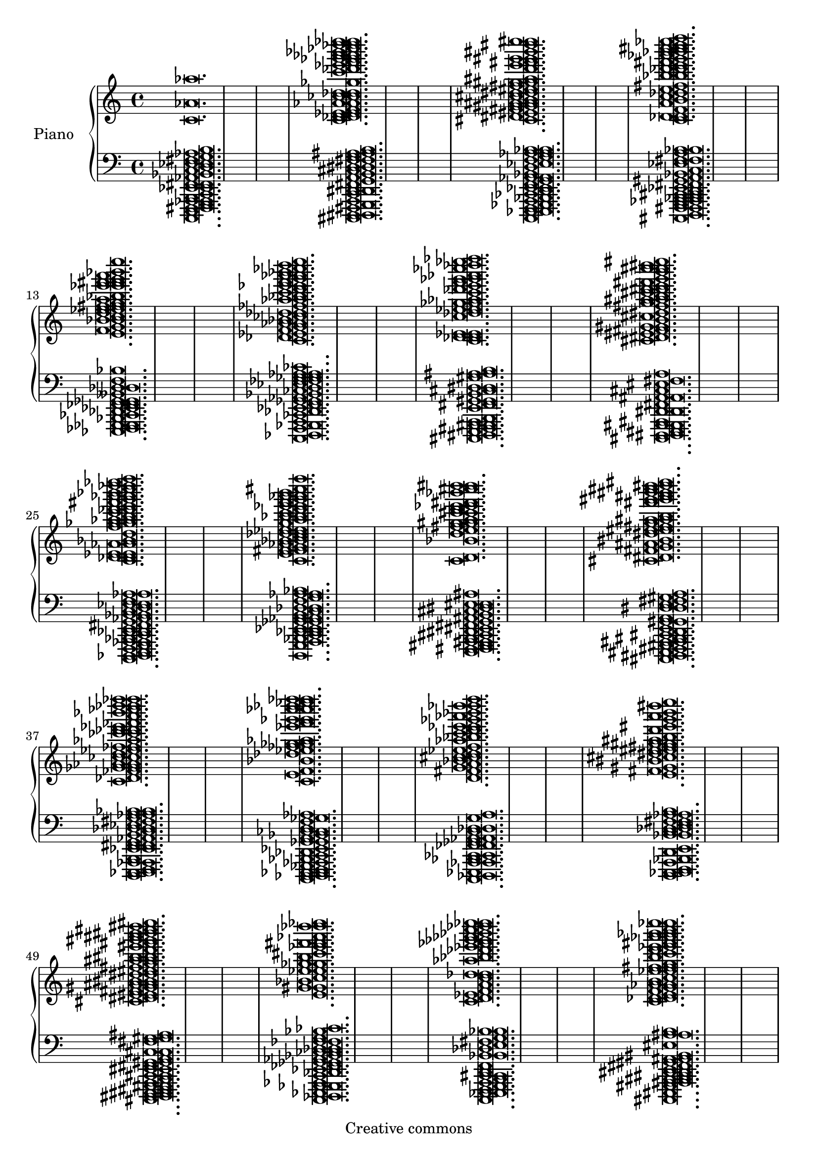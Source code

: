 
\version "2.12.0"

\header {
 title = "" 
 subtitle = "" 
 composer = "" 
 arranger = ""
 source = ""
 style = ""
 copyright = "Creative commons"
}


upper = \new Voice \with {
    \remove "Note_heads_engraver"
    \consists "Completion_heads_engraver" } {
    
  \time 4/4
  
  \new Voice { < c'  aes'  aes''  > \breve.   
     < c'  des'  d'  ees'  e'  f'  aes'  a'  ces''  c''  des''  d''  ges''  c'''  des'''  ees'''  f'''  ges'''  g'''  aes'''  a'''  bes'''  ces''''  des''''  d''''  ees''''  e''''  > \breve.   
     < cis'  dis'  eis'  fis'  g'  gis'  a'  ais'  b'  cis''  d''  dis''  eis''  fis''  g''  gis''  ais''  d'''  e'''  fis'''  g'''  gis'''  bis'''  dis''''  e''''  eis''''  > \breve.   
     < c'  des'  d'  f'  a'  b'  c''  des''  e''  fis''  bes''  b''  des'''  d'''  e'''  fis'''  g'''  aes'''  bes'''  b'''  c''''  cis''''  d''''  ees''''  f''''  > \breve.   
     < e'  f'  g'  bes'  b'  c''  d''  ees''  e''  f''  fis''  g''  a''  bes''  ees'''  e'''  f'''  fis'''  g'''  a'''  bes'''  e''''  > \breve.   
     < c'  des'  ees'  f'  g'  aes'  a'  bes'  ces''  des''  d''  fes''  aes''  a''  bes''  c'''  d'''  ees'''  e'''  f'''  g'''  aes'''  a'''  bes'''  ces''''  d''''  e''''  > \breve.   
     < c'  des'  d'  ees'  e'  c''  des''  ees''  e''  ges''  g''  aes''  c'''  des'''  e'''  f'''  ges'''  g'''  aes'''  ces''''  des''''  ees''''  fes''''  > \breve.   
     < cis'  dis'  eis'  fis'  g'  gis'  b'  cis''  dis''  fis''  g''  a''  ais''  b''  cis'''  d'''  dis'''  e'''  fis'''  g'''  b'''  c''''  cis''''  dis''''  eis''''  > \breve.   
     < c'  des'  d'  ees'  e'  aes'  a'  bes'  d''  f''  ges''  g''  aes''  a''  b''  c'''  des'''  d'''  e'''  fis'''  g'''  aes'''  a'''  bes'''  c''''  des''''  d''''  ees''''  f''''  > \breve.   
     < c'  e'  f'  fis'  g'  aes'  bes'  b'  c''  des''  d''  ees''  e''  g''  a''  bes''  b''  c'''  d'''  ees'''  e'''  f'''  g'''  aes'''  a'''  b'''  cis''''  f''''  > \breve.   
     < c'  d'  bes'  d''  e''  fis''  g''  gis''  a''  c'''  cis'''  d'''  ees'''  e'''  fis'''  bes'''  cis''''  d''''  dis''''  > \breve.   
     < cis'  dis'  fis'  g'  ais'  bis'  dis''  e''  eis''  fis''  g''  a''  ais''  b''  fis'''  g'''  gis'''  ais'''  b'''  bis'''  cis''''  d''''  dis''''  eis''''  > \breve.   
     < c'  des'  fes'  ges'  g'  aes'  a'  ces''  c''  d''  ees''  fes''  f''  aes''  ces'''  c'''  des'''  d'''  ees'''  fes'''  a'''  bes'''  ces''''  des''''  d''''  fes''''  f''''  > \breve.   
     < c'  e'  f'  bes'  des''  ees''  fes''  ges''  g''  aes''  ees'''  f'''  ges'''  g'''  ces''''  c''''  des''''  ees''''  fes''''  f''''  > \breve.   
     < d'  fis'  g'  a'  bes'  c''  cis''  d''  ees''  f''  aes''  bes''  c'''  d'''  ees'''  e'''  ges'''  aes'''  bes'''  des''''  d''''  f''''  > \breve.   
     < e'  fis'  gis'  bis'  cis''  dis''  e''  eis''  fis''  g''  gis''  ais''  b''  d'''  eis'''  g'''  a'''  b'''  dis''''  e''''  > \breve.   
     < cis'  dis'  e'  eis'  fis'  gis'  a'  ais'  b'  bis'  d''  dis''  eis''  fis''  g''  a''  ais''  b''  bis''  d'''  eis'''  fis'''  g'''  gis'''  ais'''  b'''  bis'''  cis''''  dis''''  eis''''  > \breve.   
     < e'  g'  gis'  bes'  c''  ees''  e''  ges''  g''  b''  cis'''  ees'''  f'''  fis'''  aes'''  des''''  d''''  ees''''  > \breve.   
     < c'  d'  ees'  f'  a'  c''  des''  d''  aes''  bes''  des'''  ees'''  fes'''  ges'''  g'''  aes'''  bes'''  c''''  des''''  ees''''  e''''  > \breve.   
     < c'  des'  d'  e'  f'  g'  aes'  a'  b'  c''  ees''  e''  f''  fis''  g''  b''  c'''  d'''  ees'''  e'''  fis'''  aes'''  a'''  bes'''  b'''  c''''  ees''''  e''''  > \breve.   
     < c'  e'  fis'  g'  c''  cis''  ees''  e''  fis''  g''  gis''  b''  c'''  cis'''  dis'''  f'''  g'''  bes'''  cis''''  e''''  f''''  > \breve.   
     < c'  des'  d'  ees'  e'  f'  ges'  g'  bes'  b'  e''  ges''  g''  aes''  a''  bes''  b''  c'''  des'''  d'''  ees'''  e'''  fis'''  bes'''  b'''  d''''  e''''  f''''  > \breve.   
     < c'  des'  ees'  g'  a'  des''  d''  ees''  e''  g''  aes''  bes''  ces'''  c'''  ees'''  e'''  ges'''  g'''  aes'''  a'''  bes'''  ces''''  c''''  des''''  d''''  ees''''  e''''  f''''  > \breve.   
     < c'  des'  d'  e'  f'  aes'  a'  bes'  b'  d''  fis''  a''  bes''  b''  c'''  d'''  e'''  f'''  g'''  aes'''  bes'''  b'''  c''''  des''''  d''''  f''''  > \breve.   
     < cis'  d'  fis'  gis'  b'  bis'  cis''  e''  eis''  fis''  g''  gis''  a''  cis'''  d'''  dis'''  fis'''  g'''  ais'''  b'''  bis'''  cis''''  dis''''  > \breve.   
     < c'  d'  ees'  f'  ges'  g'  a'  bes'  b'  d''  ees''  f''  ges''  bes''  ces'''  c'''  ees'''  f'''  ges'''  aes'''  bes'''  ces''''  des''''  d''''  ees''''  fes''''  > \breve.   
     < g'  aes'  a'  b'  cis''  f''  fis''  g''  gis''  a''  c'''  cis'''  d'''  ees'''  f'''  g'''  a'''  bes'''  cis''''  d''''  e''''  f''''  > \breve.   
     < c'  des'  d'  ees'  e'  f'  ges'  g'  aes'  ces''  c''  des''  d''  ees''  aes''  a''  bes''  ces'''  c'''  d'''  f'''  ges'''  aes'''  c''''  d''''  ees''''  > \breve.   
     < ees'  f'  ges'  aes'  ees''  fes''  ges''  g''  aes''  bes''  ces'''  c'''  des'''  d'''  ees'''  fes'''  f'''  ges'''  a'''  ces''''  c''''  des''''  ees''''  fes''''  > \breve.   
     < c'  des'  d'  ees'  e'  f'  g'  a'  bes'  des''  d''  ees''  e''  f''  ges''  a''  bes''  b''  c'''  d'''  e'''  f'''  bes'''  b'''  c''''  des''''  d''''  ees''''  e''''  f''''  > \breve.   
     < c'  des'  fes'  ges'  g'  aes'  a'  ces''  c''  fes''  f''  aes''  bes''  ces'''  c'''  des'''  d'''  ees'''  ges'''  g'''  a'''  ces''''  c''''  des''''  > \breve.   
     < cis'  d'  dis'  eis'  fis'  gis'  a'  b'  d''  dis''  ais''  b''  bis''  d'''  dis'''  e'''  fis'''  gis'''  bis'''  d''''  eis''''  > \breve.   
     < c'  des'  ees'  fes'  f'  ges'  aes'  a'  bes'  des''  d''  fes''  f''  g''  aes''  c'''  ees'''  g'''  bes'''  ces''''  c''''  ees''''  e''''  f''''  > \breve.   
     < c'  d'  e'  f'  g'  aes'  a'  bes'  b'  cis''  d''  f''  fis''  g''  aes''  a''  b''  ees'''  fis'''  b'''  ees''''  e''''  > \breve.   
     < c'  des'  d'  ees'  e'  f'  ges'  a'  bes'  b'  c''  d''  ees''  e''  f''  ges''  aes''  bes''  c'''  des'''  d'''  f'''  ges'''  g'''  aes'''  a'''  bes'''  c''''  des''''  d''''  e''''  > \breve.   
     < ees'  fes'  f'  g'  c''  d''  ees''  e''  f''  ges''  ces'''  des'''  d'''  ees'''  fes'''  f'''  ges'''  a'''  c''''  des''''  d''''  ees''''  e''''  > \breve.   
     < c'  des'  ees'  fes'  f'  ges'  g'  aes'  c''  des''  d''  fes''  f''  ges''  g''  aes''  ces'''  des'''  d'''  fes'''  f'''  g'''  a'''  bes'''  c''''  d''''  ees''''  e''''  > \breve.   
     < d'  e'  a'  bes'  b'  a''  bes''  b''  c'''  ees'''  e'''  fis'''  g'''  ees''''  e''''  f''''  > \breve.   
     < c'  des'  d'  f'  fis'  g'  a'  bes'  des''  d''  ees''  ges''  g''  aes''  a''  bes''  c'''  f'''  g'''  aes'''  a'''  bes'''  b'''  c''''  des''''  d''''  ees''''  e''''  > \breve.   
     < c'  des'  ees'  fes'  f'  ges'  aes'  ces''  c''  des''  d''  fes''  ges''  beses''  bes''  ces'''  c'''  d'''  ees'''  fes'''  f'''  ges'''  g'''  aes'''  bes'''  ces''''  c''''  d''''  f''''  > \breve.   
     < c'  d'  e'  fis'  g'  bes'  b'  cis''  d''  dis''  e''  f''  fis''  bes''  b''  c'''  cis'''  dis'''  fis'''  g'''  b'''  c''''  e''''  f''''  > \breve.   
     < c'  des'  fes'  g'  a'  c''  d''  ees''  e''  fis''  g''  a''  bes''  b''  des'''  d'''  e'''  f'''  g'''  a'''  bes'''  ees''''  e''''  > \breve.   
     < c'  des'  d'  f'  g'  aes'  bes'  b'  c''  des''  e''  f''  aes''  bes''  ces'''  ees'''  fes'''  f'''  g'''  aes'''  a'''  bes'''  ces''''  des''''  d''''  f''''  > \breve.   
     < c'  des'  fes'  ges'  aes'  beses'  bes'  ces''  ees''  g''  aes''  beses''  bes''  c'''  des'''  ees'''  fes'''  f'''  ges'''  g'''  a'''  ces''''  des''''  d''''  ees''''  f''''  > \breve.   
     < ees'  ges'  g'  aes'  a'  bes'  ces''  c''  des''  d''  e''  ges''  g''  a''  b''  des'''  d'''  ees'''  e'''  f'''  ges'''  aes'''  a'''  bes'''  ees''''  e''''  > \breve.   
     < c'  des'  d'  ees'  e'  f'  g'  bes'  b'  c''  des''  d''  f''  ges''  g''  aes''  a''  b''  des'''  e'''  fis'''  g'''  aes'''  a'''  b'''  cis''''  d''''  f''''  > \breve.   
     < fis'  g'  a'  b'  cis''  d''  e''  g''  gis''  b''  dis'''  eis'''  fis'''  gis'''  a'''  ais'''  b'''  c''''  cis''''  d''''  dis''''  e''''  eis''''  > \breve.   
     < c'  des'  ees'  f'  ges'  g'  aes'  bes'  c''  aes''  a''  bes''  ces'''  c'''  des'''  d'''  ees'''  fes'''  f'''  g'''  aes'''  a'''  ces''''  c''''  des''''  d''''  f''''  > \breve.   
     < cis'  d'  g'  a'  b'  e''  f''  bes''  c'''  d'''  e'''  fis'''  g'''  aes'''  a'''  bes'''  b'''  c''''  d''''  e''''  > \breve.   
     < d'  ees'  e'  f'  aes'  bes'  c''  d''  f''  ges''  g''  aes''  a''  c'''  des'''  f'''  g'''  aes'''  a'''  des''''  > \breve.   
     < cis'  dis'  e'  eis'  fis'  g'  a'  c''  cis''  d''  dis''  fis''  ais''  cis'''  d'''  e'''  eis'''  fis'''  g'''  a'''  ais'''  cis''''  dis''''  e''''  > \breve.   
     < c'  d'  e'  f'  fis'  g'  a'  bes'  c''  cis''  f''  a''  bes''  b''  ees'''  g'''  gis'''  b'''  c''''  d''''  ees''''  f''''  > \breve.   
     < c'  d'  ees'  f'  g'  b'  des''  ees''  g''  aes''  a''  c'''  des'''  d'''  ees'''  e'''  f'''  fis'''  aes'''  c''''  des''''  d''''  e''''  > \breve.   
     < c'  f'  aes'  bes'  c''  d''  ees''  f''  ges''  bes''  ces'''  d'''  e'''  f'''  ges'''  g'''  aes'''  a'''  bes'''  ces''''  d''''  > \breve.   
     < c'  des'  ees'  fes'  f'  g'  a'  bes'  ces''  des''  ges''  g''  aes''  beses''  bes''  ces'''  c'''  ees'''  g'''  a'''  bes'''  ces''''  c''''  des''''  ees''''  fes''''  f''''  > \breve.   
     < d'  f'  bes'  c''  d''  ees''  e''  ges''  g''  aes''  a''  cis'''  ees'''  e'''  fis'''  g'''  aes'''  c''''  e''''  > \breve.   
     < cis'  e'  eis'  fis'  a'  b'  gis''  a''  ais''  b''  bis''  cis'''  dis'''  eis'''  fis'''  fisis'''  a'''  ais'''  bis'''  d''''  dis''''  > \breve.   
     < cis'  dis'  e'  g'  gis'  bis'  cis''  d''  dis''  e''  eis''  a''  ais''  d'''  f'''  g'''  gis'''  ais'''  b'''  cis''''  d''''  eis''''  > \breve.   
     < c'  d'  ees'  f'  g'  a'  c''  des''  d''  f''  fis''  a''  bes''  c'''  e'''  fis'''  g'''  c''''  d''''  ees''''  e''''  > \breve.   
     < c'  des'  ges'  g'  aes'  a'  bes'  ces''  d''  ees''  fes''  g''  aes''  a''  bes''  ces'''  c'''  des'''  ees'''  ges'''  aes'''  ces''''  des''''  d''''  ees''''  fes''''  f''''  > \breve.   
     < ees'  fes'  ges'  bes'  des''  d''  fes''  ges''  beses''  bes''  ces'''  c'''  des'''  eeses'''  fes'''  f'''  ges'''  c''''  f''''  > \breve.   
     < c'  ees'  ges'  aes'  a'  ces''  c''  fes''  ges''  aes''  a''  bes''  c'''  des'''  d'''  ees'''  ges'''  g'''  aes'''  ces''''  c''''  d''''  ees''''  e''''  > \breve.   
     < c'  des'  d'  ees'  aes'  ces''  c''  d''  ees''  fes''  g''  a''  ces'''  d'''  g'''  a'''  b'''  c''''  des''''  d''''  ees''''  f''''  > \breve.   
     < d'  f'  a'  bes'  d''  ees''  e''  aes''  bes''  ces'''  c'''  des'''  ees'''  e'''  ges'''  aes'''  c''''  des''''  d''''  ees''''  > \breve.   
     < c'  des'  d'  fis'  g'  bes'  b'  c''  des''  d''  f''  g''  aes''  a''  bes''  b''  des'''  d'''  e'''  f'''  fis'''  g'''  a'''  b'''  c''''  f''''  > \breve.   
     < c'  des'  fes'  f'  aes'  ces''  c''  d''  ees''  fes''  f''  ges''  a''  ces'''  c'''  des'''  d'''  fes'''  f'''  ges'''  g'''  aes'''  a'''  bes'''  c''''  des''''  d''''  ees''''  f''''  > \breve.   
     < d'  ees'  e'  f'  fis'  aes'  bes'  des''  d''  ees''  g''  aes''  a''  bes''  b''  c'''  d'''  ees'''  e'''  f'''  fis'''  g'''  aes'''  b'''  c''''  des''''  e''''  > \breve.   
     < c'  des'  d'  ees'  f'  ges'  aes'  a'  ces''  des''  d''  ees''  fes''  f''  ges''  aes''  a''  des'''  d'''  f'''  a'''  ces''''  d''''  e''''  > \breve.   
     < c'  des'  ees'  fes'  f'  g'  aes'  c''  des''  ges''  aes''  beses''  c'''  d'''  ees'''  fes'''  g'''  aes'''  a'''  bes'''  ces''''  c''''  des''''  ees''''  > \breve.   
     < c'  des'  d'  fis'  g'  cis''  ees''  e''  f''  ges''  g''  aes''  a''  bes''  ces'''  c'''  des'''  d'''  ees'''  e'''  f'''  ges'''  aes'''  a'''  bes'''  b'''  c''''  d''''  ees''''  e''''  f''''  > \breve.   
     < d'  ees'  ges'  g'  a'  c''  d''  ees''  f''  ges''  aes''  a''  ces'''  fes'''  f'''  ges'''  g'''  aes'''  a'''  bes'''  ces''''  c''''  des''''  d''''  e''''  > \breve.   
     < ees'  fes'  f'  bes'  ces''  d''  fes''  f''  g''  aes''  a''  bes''  c'''  des'''  d'''  ees'''  g'''  aes'''  bes'''  c''''  des''''  ees''''  fes''''  > \breve.   
     < c'  ees'  e'  f'  ges'  g'  aes'  bes'  c''  des''  d''  e''  ges''  aes''  bes''  c'''  d'''  e'''  f'''  ges'''  aes'''  a'''  bes'''  b'''  des''''  d''''  f''''  > \breve.   
     < c'  des'  d'  ees'  e'  f'  ges'  g'  aes'  bes'  ces''  des''  d''  ees''  g''  aes''  bes''  ces'''  c'''  des'''  d'''  ees'''  e'''  f'''  g'''  aes'''  a'''  ces''''  c''''  d''''  f''''  > \breve.   
     < c'  d'  e'  g'  aes'  a'  cis''  d''  ees''  f''  aes''  a''  bes''  b''  des'''  ees'''  e'''  g'''  bes'''  c''''  ees''''  e''''  f''''  > \breve.   
     < c'  des'  f'  ges'  g'  aes'  a'  bes'  ces''  c''  des''  d''  f''  ges''  g''  aes''  a''  c'''  des'''  f'''  ges'''  g'''  aes'''  a'''  bes'''  ces''''  des''''  d''''  fes''''  f''''  > \breve.   
     < d'  ees'  e'  f'  fis'  aes'  c''  ges''  g''  aes''  bes''  b''  d'''  ees'''  g'''  a'''  c''''  des''''  d''''  ees''''  e''''  f''''  > \breve.   
     < c'  ees'  f'  ges'  g'  a'  bes'  ces''  c''  des''  d''  ees''  f''  ges''  g''  aes''  a''  bes''  ces'''  c'''  des'''  f'''  ges'''  bes'''  c''''  des''''  d''''  ees''''  > \breve.   
     < c'  d'  ees'  f'  ges'  g'  a'  c''  f''  g''  aes''  a''  c'''  des'''  ees'''  e'''  f'''  g'''  aes'''  a'''  bes'''  c''''  ees''''  f''''  > \breve.   
     < c'  des'  d'  ees'  e'  g'  a'  bes'  b'  ees''  g''  a''  c'''  d'''  fis'''  g'''  aes'''  b'''  c''''  d''''  > \breve.   
     < c'  des'  ees'  f'  ges'  c''  des''  d''  fes''  f''  ges''  g''  aes''  ces'''  des'''  d'''  fes'''  ges'''  aes'''  beses'''  ces''''  d''''  ees''''  fes''''  f''''  > \breve.   
     < c'  d'  ees'  g'  b'  d''  ees''  e''  f''  fis''  g''  a''  bes''  cis'''  ees'''  e'''  f'''  g'''  aes'''  a'''  cis''''  e''''  > \breve.   
     < c'  des'  ees'  fes'  f'  ges'  a'  bes'  ces''  c''  des''  d''  ees''  ges''  g''  aes''  a''  ces'''  d'''  g'''  aes'''  a'''  ces''''  c''''  des''''  d''''  f''''  > \breve.   
     < c'  des'  d'  ees'  e'  f'  ges'  g'  bes'  d''  ees''  f''  ges''  aes''  c'''  des'''  d'''  ees'''  e'''  f'''  ges'''  g'''  aes'''  a'''  bes'''  c''''  d''''  ees''''  e''''  f''''  > \breve.   
     < cis'  d'  dis'  e'  eis'  gis'  a'  b'  bis'  dis''  eis''  fis''  g''  gis''  ais''  b''  bis''  cis'''  e'''  eis'''  fis'''  g'''  gis'''  a'''  ais'''  b'''  dis''''  eis''''  > \breve.   
     < c'  des'  d'  f'  fis'  g'  d''  ees''  e''  fis''  g''  a''  cis'''  d'''  ees'''  e'''  fis'''  g'''  gis'''  a'''  b'''  c''''  cis''''  d''''  > \breve.   
     < cis'  dis'  fis'  gis'  a'  ais'  b'  bis'  cis''  d''  e''  gis''  b''  dis'''  eis'''  a'''  ais'''  b'''  dis''''  e''''  > \breve.   
     < c'  des'  d'  e'  fis'  g'  a'  bes'  ees''  e''  f''  aes''  a''  c'''  ees'''  e'''  fis'''  g'''  aes'''  c''''  des''''  ees''''  f''''  > \breve.   
     < d'  e'  f'  fis'  gis'  b'  eis''  g''  gis''  a''  bes''  b''  c'''  cis'''  d'''  ees'''  e'''  f'''  fis'''  g'''  gis'''  a'''  b'''  c''''  e''''  > \breve.   
     < c'  des'  ees'  aes'  a'  ces''  c''  fes''  f''  ges''  g''  aes''  bes''  ces'''  f'''  ges'''  aes'''  a'''  ces''''  des''''  d''''  ees''''  f''''  > \breve.   
     < cis'  d'  dis'  fis'  g'  gis'  a'  ais'  cis''  d''  dis''  eis''  fis''  g''  gis''  a''  ais''  bis''  cis'''  dis'''  e'''  eis'''  fis'''  ais'''  b'''  > \breve.   
     < c'  ees'  e'  g'  aes'  a'  c''  e''  f''  fis''  bes''  b''  c'''  d'''  fis'''  g'''  aes'''  bes'''  c''''  des''''  d''''  ees''''  e''''  f''''  > \breve.   
     < c'  des'  d'  f'  fis'  g'  a'  bes'  des''  ees''  e''  f''  ges''  g''  a''  b''  des'''  d'''  ees'''  e'''  f'''  fis'''  g'''  aes'''  b'''  ees''''  f''''  > \breve.   
     < c'  ees'  e'  f'  aes'  a'  ces''  c''  ees''  e''  ges''  g''  a''  bes''  b''  c'''  des'''  d'''  ees'''  f'''  g'''  c''''  des''''  ees''''  e''''  f''''  > \breve.   
     < c'  des'  d'  ees'  a'  b'  c''  d''  e''  f''  fis''  g''  a''  b''  f'''  aes'''  c''''  des''''  d''''  ees''''  e''''  f''''  > \breve.   
     < cis'  d'  f'  fis'  gis'  ais'  cis''  d''  dis''  eis''  g''  gis''  ais''  b''  bis''  cis'''  d'''  e'''  eis'''  fis'''  g'''  gis'''  b'''  e''''  > \breve.   
     < c'  des'  d'  ees'  e'  ges'  g'  a'  bes'  d''  e''  fis''  aes''  a''  c'''  des'''  d'''  fis'''  g'''  a'''  c''''  des''''  ees''''  > \breve.   
     < cis'  dis'  gis'  ais'  b'  bis'  cis''  d''  e''  gis''  b''  bis''  cis'''  d'''  e'''  fis'''  gis'''  a'''  ais'''  b'''  cis''''  d''''  dis''''  e''''  eis''''  > \breve.   
     < c'  des'  ees'  fes'  f'  ges'  aes'  ces''  c''  d''  fes''  ges''  aes''  beses''  bes''  ces'''  c'''  des'''  ees'''  fes'''  f'''  ges'''  g'''  bes'''  ces''''  c''''  ees''''  fes''''  > \breve.   
     < c'  des'  d'  ees'  f'  aes'  a'  bes'  c''  d''  ees''  f''  a''  c'''  ees'''  e'''  f'''  ges'''  g'''  aes'''  a'''  c''''  des''''  d''''  ees''''  f''''  > \breve.   
     < c'  d'  fis'  b'  c''  cis''  dis''  eis''  fis''  g''  gis''  a''  c'''  d'''  dis'''  e'''  fis'''  b'''  c''''  d''''  dis''''  e''''  > \breve.   
     < c'  d'  ees'  e'  f'  fis'  g'  a'  bes'  c''  cis''  ees''  e''  bes''  b''  c'''  des'''  fis'''  aes'''  a'''  bes'''  c''''  cis''''  d''''  ees''''  f''''  > \breve.   
     < cis'  e'  eis'  b'  cis''  d''  eis''  fis''  gis''  bis''  cis'''  dis'''  e'''  gis'''  ais'''  cis''''  dis''''  > \breve.   
     < c'  des'  d'  ees'  f'  ges'  aes'  a'  ces''  c''  d''  fes''  f''  g''  a''  b''  c'''  d'''  ees'''  e'''  f'''  ges'''  aes'''  a'''  bes'''  ces''''  des''''  d''''  ees''''  > \breve.   
     < cis'  d'  fis'  g'  ais'  cis''  d''  dis''  fis''  gis''  ais''  b''  cis'''  d'''  dis'''  e'''  eis'''  fis'''  g'''  a'''  b'''  c''''  cis''''  d''''  eis''''  > \breve.   
     < c'  des'  d'  ees'  f'  aes'  a'  ces''  c''  fes''  ges''  g''  aes''  bes''  ces'''  c'''  des'''  d'''  ees'''  fes'''  f'''  aes'''  d''''  fes''''  f''''  > \breve.   
     < fis'  ais'  b'  bis'  cis''  d''  eis''  fis''  a''  d'''  f'''  fis'''  gis'''  b'''  bis'''  dis''''  eis''''  > \breve.   
     < c'  des'  ges'  aes'  a'  ces''  des''  f''  a''  ces'''  d'''  ees'''  fes'''  f'''  a'''  bes'''  ces''''  c''''  des''''  ees''''  fes''''  > \breve.   
     < cis'  d'  dis'  e'  eis'  g'  ais'  cis''  dis''  e''  eis''  fis''  gis''  bis''  cis'''  d'''  e'''  fis'''  gis'''  ais'''  b'''  bis'''  cis''''  dis''''  e''''  eis''''  > \breve.   
     < c'  ees'  e'  f'  ges'  g'  aes'  c''  des''  d''  ees''  e''  g''  aes''  a''  bes''  b''  ees'''  e'''  f'''  ges'''  aes'''  a'''  ces''''  des''''  d''''  ees''''  e''''  > \breve.   
     < cis'  d'  dis'  e'  eis'  gis'  ais'  b'  gis''  ais''  bis''  cis'''  d'''  dis'''  e'''  fis'''  g'''  gis'''  a'''  bis'''  e''''  eis''''  > \breve.   
     < cis'  eis'  fis'  g'  ais'  cis''  dis''  eis''  fis''  gis''  a''  ais''  b''  e'''  fis'''  gis'''  b'''  bis'''  cis''''  d''''  e''''  > \breve.   
     < cis'  e'  eis'  fis'  gis'  a'  b'  c''  d''  dis''  e''  g''  a''  e'''  f'''  g'''  gis'''  a'''  cis''''  d''''  e''''  > \breve.   
     < c'  des'  d'  ees'  e'  ges'  g'  a'  bes'  c''  des''  d''  ees''  e''  f''  ges''  g''  a''  b''  d'''  ees'''  ges'''  g'''  aes'''  bes'''  b'''  des''''  d''''  ees''''  f''''  > \breve.   
     < c'  des'  ees'  f'  ges'  aes'  a'  ces''  c''  d''  ees''  f''  ges''  aes''  bes''  des'''  ees'''  fes'''  a'''  bes'''  d''''  e''''  > \breve.   
     < c'  d'  f'  g'  a'  bes'  b'  c''  des''  d''  e''  f''  fis''  a''  b''  c'''  d'''  e'''  f'''  g'''  aes'''  a'''  b'''  cis''''  d''''  f''''  > \breve.   
     < cis'  e'  fis'  g'  gis'  ais'  cis''  dis''  g''  a''  ais''  c'''  cis'''  dis'''  eis'''  g'''  gis'''  a'''  b'''  bis'''  cis''''  dis''''  eis''''  > \breve.   
     < c'  d'  ees'  ges'  g'  aes'  c''  des''  d''  e''  ges''  ces'''  c'''  ees'''  ges'''  g'''  bes'''  ces''''  c''''  des''''  d''''  ees''''  e''''  > \breve.   
     < c'  des'  ees'  a'  c''  d''  ees''  e''  f''  fis''  a''  bes''  b''  c'''  des'''  e'''  f'''  g'''  a'''  bes'''  b'''  c''''  des''''  d''''  ees''''  f''''  > \breve.   
     < c'  ees'  e'  f'  ges'  g'  aes'  bes'  ces''  des''  d''  ees''  ges''  aes''  beses''  bes''  ees'''  fes'''  ges'''  bes'''  c''''  des''''  ees''''  > \breve.   
     < c'  ees'  f'  ges'  aes'  a'  c''  d''  e''  fis''  g''  aes''  bes''  b''  c'''  des'''  d'''  ees'''  e'''  f'''  g'''  a'''  bes'''  des''''  d''''  ees''''  e''''  f''''  > \breve.   
     < c'  des'  d'  a'  bes'  b'  c''  e''  g''  a''  bes''  c'''  d'''  e'''  g'''  aes'''  a'''  bes'''  b'''  c''''  cis''''  d''''  e''''  > \breve.   
     < c'  des'  d'  ees'  f'  g'  a'  bes'  b'  des''  ees''  f''  aes''  bes''  ces'''  c'''  ees'''  aes'''  a'''  bes'''  ees''''  f''''  > \breve.   
     < e'  f'  g'  a'  b'  c''  d''  g''  a''  b''  cis'''  e'''  f'''  fis'''  a'''  b'''  c''''  cis''''  e''''  > \breve.   
     < cis'  dis'  fis'  g'  a'  ais'  b'  f''  gis''  ais''  b''  bis''  d'''  eis'''  fis'''  g'''  gis'''  a'''  ais'''  b'''  d''''  dis''''  e''''  eis''''  > \breve.   
     < c'  des'  d'  ees'  ges'  g'  aes'  a'  c''  ees''  f''  ges''  g''  aes''  a''  ces'''  des'''  d'''  ees'''  fes'''  g'''  aes'''  a'''  ees''''  f''''  > \breve.   
     < c'  des'  d'  e'  f'  aes'  a'  bes'  des''  ees''  fes''  f''  aes''  c'''  e'''  g'''  bes'''  b'''  c''''  des''''  e''''  f''''  > \breve.   
     < cis'  e'  g'  gis'  a'  ais'  b'  c''  cis''  d''  dis''  f''  fis''  a''  ais''  b''  c'''  cis'''  d'''  fis'''  g'''  gis'''  a'''  ais'''  c''''  dis''''  e''''  eis''''  > \breve.   
     < c'  ees'  f'  ges'  g'  aes'  a'  bes'  des''  ees''  fes''  ges''  g''  ces'''  c'''  des'''  ees'''  f'''  ges'''  aes'''  a'''  ces''''  des''''  ees''''  fes''''  f''''  > 1   
      } 
    
 
}


lower =  \new Voice \with {
    \remove "Note_heads_engraver"
    \consists "Completion_heads_engraver" } {
    
  \clef bass
  \time 4/4
  
  \new Voice { < c,,  e,,  f,,  fis,,  g,,  aes,,  a,,  b,,  c,  ees,  e,  f,  fis,  aes,  bes,  c  d  ees  e  fis  g  aes  b  > \breve.   
     < cis,,  d,,  dis,,  fis,,  g,,  a,,  c,  d,  dis,  fis,  g,  a,  b,  cis  d  dis  f  fis  g  a  ais  b  > \breve.   
     < c,,  ees,,  e,,  f,,  ges,,  a,,  bes,,  ces,  d,  ees,  e,  f,  g,  aes,  a,  bes,  d  ees  f  g  aes  a  bes  b  > \breve.   
     < cis,,  d,,  f,,  fis,,  g,,  aes,,  a,,  bes,,  b,,  c,  cis,  d,  ees,  fis,  gis,  a,  bes,  c  ees  f  fis  a  bes  b  > \breve.   
     < ees,,  fes,,  ges,,  g,,  bes,,  ces,  des,  ees,  fes,  f,  ges,  g,  beses,  des  d  f  bes  > \breve.   
     < c,,  des,,  f,,  ges,,  a,,  ces,  des,  ees,  f,  ges,  g,  aes,  bes,  ces  d  ees  fes  f  ges  g  aes  a  ces'  > \breve.   
     < cis,,  dis,,  e,,  fis,,  g,,  gis,,  a,,  b,,  e,  fis,  g,  gis,  b,  cis  d  dis  gis  a  ais  b  > \breve.   
     < cis,,  d,,  dis,,  eis,,  g,,  gis,,  ais,,  d,  dis,  fis,  a,  ais,  cis  eis  fis  a  > \breve.   
     < c,,  des,,  d,,  e,,  f,,  g,,  aes,,  a,,  bes,,  c,  des,  d,  e,  fis,  g,  aes,  bes,  b,  c  d  ees  e  f  aes  a  > \breve.   
     < d,,  g,,  a,,  bes,,  c,  des,  d,  ees,  e,  ges,  g,  aes,  a,  b,  c  des  d  f  g  aes  a  bes  > \breve.   
     < e,,  f,,  fis,,  gis,,  a,,  ais,,  b,,  cis,  dis,  eis,  fis,  g,  ais,  b,  cis  dis  e  eis  ais  > \breve.   
     < cis,,  dis,,  eis,,  fis,,  gis,,  a,,  ais,,  bis,,  cis,  d,  e,  g,  gis,  a,  d  dis  e  fis  gis  a  > \breve.   
     < d,,  ees,,  e,,  f,,  aes,,  a,,  b,,  ees,  e,  f,  fis,  g,  aes,  b,  c  des  d  ees  fis  g  aes  a  bes  b  > \breve.   
     < c,,  des,,  d,,  ees,,  e,,  f,,  ges,,  aes,,  bes,,  c,  des,  ees,  ges,  g,  a,  bes,  ces  c  d  f  ges  aes  > \breve.   
     < c,,  des,,  ees,,  aes,,  a,,  bes,,  ces,  c,  fes,  f,  ges,  aes,  a,  c  des  d  g  a  > \breve.   
     < d,,  ees,,  e,,  f,,  a,,  bes,,  d,  e,  bes,  b,  c  des  d  e  f  fis  aes  a  b  > \breve.   
     < cis,,  d,,  dis,,  e,,  eis,,  fis,,  g,,  gis,,  a,,  b,,  c,  cis,  e,  eis,  fis,  g,  gis,  a,  c  cis  fis  g  gis  ais  > \breve.   
     < c,,  des,,  ees,,  ges,,  g,,  aes,,  c,  des,  ees,  fes,  ges,  g,  aes,  bes,  ces  c  des  d  fes  f  g  bes  ces'  > \breve.   
     < c,,  ees,,  e,,  f,,  g,,  a,,  b,,  c,  cis,  d,  f,  bes,  b,  des  e  fis  g  bes  b  > \breve.   
     < cis,,  eis,,  gis,,  a,,  ais,,  b,,  bis,,  cis,  d,  dis,  e,  fis,  gis,  a,  ais,  bis,  eis  a  ais  b  > \breve.   
     < d,,  ees,,  ges,,  g,,  aes,,  a,,  ces,  c,  ees,  e,  f,  g,  a,  bes,  ces  des  e  f  ges  ces'  > \breve.   
     < d,,  f,,  g,,  bes,,  b,,  c,  d,  ees,  e,  f,  a,  d  ees  f  fis  aes  a  bes  b  > \breve.   
     < cis,,  d,,  e,,  f,,  fis,,  g,,  a,,  bes,,  g,  gis,  a,  bes,  b,  c  cis  a  b  > \breve.   
     < c,,  d,,  e,,  fis,,  g,,  c,  d,  ees,  e,  fis,  g,  a,  b,  c  cis  d  f  g  aes  bes  b  > \breve.   
     < c,,  des,,  d,,  ees,,  e,,  f,,  ges,,  g,,  bes,,  b,,  c,  ees,  e,  f,  g,  aes,  bes,  ces  des  d  ees  e  f  ges  a  > \breve.   
     < c,,  des,,  d,,  ees,,  f,,  ges,,  aes,,  a,,  c,  des,  d,  ees,  ges,  aes,  des  ees  fes  ges  a  > \breve.   
     < cis,,  e,,  eis,,  g,,  gis,,  a,,  ais,,  b,,  e,  eis,  g,  a,  cis  dis  eis  g  gis  a  ais  b  > \breve.   
     < c,,  des,,  d,,  f,,  c,  des,  ees,  fes,  f,  ges,  g,  aes,  bes,  c  f  ges  aes  a  ces'  > \breve.   
     < cis,,  dis,,  fis,,  g,,  a,,  b,,  c,  cis,  d,  dis,  e,  fis,  g,  gis,  b,  dis  e  fis  gis  > \breve.   
     < c,,  des,,  d,,  e,,  fis,,  a,,  b,,  c,  d,  ees,  e,  a,  c  d  e  g  a  bes  > \breve.   
     < c,,  des,,  ees,,  f,,  ges,,  g,,  a,,  bes,,  ces,  c,  des,  d,  ees,  e,  ges,  g,  aes,  a,  bes,  ces  d  ees  f  ges  g  aes  a  bes  ces'  > \breve.   
     < c,,  des,,  d,,  g,,  aes,,  bes,,  b,,  d,  ges,  g,  aes,  a,  bes,  b,  c  des  ees  e  a  bes  b  > \breve.   
     < ees,,  fes,,  ges,,  g,,  bes,,  c,  e,  f,  ges,  g,  ces  d  ees  fes  f  aes  bes  ces'  > \breve.   
     < c,,  des,,  ges,,  g,,  bes,,  d,  ees,  f,  ges,  a,  ces  d  ees  f  ges  aes  a  bes  > \breve.   
     < c,,  des,,  d,,  ees,,  e,,  f,,  ges,,  a,,  b,,  des,  d,  ees,  e,  f,  g,  aes,  a,  bes,  b,  c  des  e  f  ges  aes  bes  b  > \breve.   
     < c,,  d,,  ees,,  e,,  f,,  a,,  bes,,  c,  des,  ees,  f,  ges,  a,  bes,  d  e  f  g  a  bes  > \breve.   
     < c,,  d,,  ees,,  e,,  f,,  g,,  aes,,  a,,  b,,  c,  d,  e,  f,  aes,  b,  des  d  ees  f  fis  bes  b  > \breve.   
     < c,,  ees,,  e,,  ges,,  g,,  aes,,  bes,,  ces,  c,  des,  fes,  ges,  g,  aes,  c  des  ges  g  aes  a  ces'  > \breve.   
     < cis,,  e,,  eis,,  g,,  ais,,  b,,  cis,  dis,  e,  eis,  g,  gis,  a,  bis,  cis  d  dis  e  eis  g  gis  a  ais  b  > \breve.   
     < c,,  ees,,  ges,,  a,,  bes,,  ees,  f,  ges,  g,  a,  bes,  ces  des  d  ees  ges  g  a  bes  ces'  > \breve.   
     < cis,,  fis,,  g,,  gis,,  a,,  b,,  c,  cis,  dis,  e,  fis,  gis,  ais,  b,  c  cis  d  eis  fis  a  ais  b  > \breve.   
     < e,,  f,,  bes,,  c,  des,  d,  a,  bes,  c  ees  e  g  b  > \breve.   
     < c,,  des,,  d,,  ees,,  e,,  f,,  ges,,  g,,  aes,,  bes,,  c,  des,  e,  f,  ces  des  d  fes  ges  g  aes  bes  > \breve.   
     < f,,  aes,,  ces,  c,  d,  ges,  g,  aes,  a,  c  des  ees  f  ges  aes  bes  ces'  > \breve.   
     < d,,  ees,,  e,,  fis,,  gis,,  c,  cis,  d,  a,  bes,  ees  e  f  fis  a  b  > \breve.   
     < c,,  des,,  d,,  ees,,  f,,  g,,  bes,,  c,  des,  ees,  e,  ges,  g,  aes,  a,  c  des  e  ges  g  bes  b  > \breve.   
     < c,,  ees,,  e,,  ges,,  g,,  aes,,  bes,,  ces,  c,  d,  ees,  e,  f,  g,  bes,  c  d  g  aes  a  bes  > \breve.   
     < c,,  d,,  ees,,  f,,  g,,  a,,  bes,,  b,,  c,  des,  ees,  e,  f,  g,  aes,  a,  bes,  b,  c  d  f  fis  g  aes  a  > \breve.   
     < c,,  d,,  ees,,  f,,  ges,,  aes,,  bes,,  c,  des,  d,  ees,  f,  g,  aes,  bes,  ces  c  d  ees  f  ges  aes  a  ces'  > \breve.   
     < c,,  des,,  d,,  ees,,  e,,  f,,  ges,,  aes,,  a,,  bes,,  ces,  des,  d,  ees,  fes,  ges,  g,  aes,  a,  bes,  ces  c  des  f  ges  g  aes  bes  ces'  > \breve.   
     < d,,  e,,  fis,,  g,,  gis,,  bes,,  b,,  c,  dis,  f,  g,  a,  bes,  b,  c  d  e  f  g  gis  bes  b  > \breve.   
     < c,,  d,,  ees,,  e,,  f,,  fis,,  g,,  b,,  d,  f,  g,  aes,  b,  des  ees  e  f  fis  aes  bes  b  > \breve.   
     < cis,,  dis,,  e,,  eis,,  fis,,  g,,  gis,,  a,,  ais,,  b,,  bis,,  d,  e,  eis,  g,  a,  c  cis  dis  e  eis  gis  a  b  > \breve.   
     < cis,,  d,,  e,,  gis,,  a,,  ais,,  b,,  c,  dis,  e,  fis,  g,  a,  b,  d  dis  e  fis  g  gis  a  ais  > \breve.   
     < cis,,  dis,,  e,,  eis,,  fis,,  g,,  b,,  bis,,  cis,  d,  e,  fis,  a,  c  d  dis  fis  g  gis  a  ais  > \breve.   
     < c,,  ees,,  e,,  a,,  bes,,  d,  ees,  f,  fis,  g,  a,  b,  des  d  f  g  a  b  > \breve.   
     < cis,,  d,,  dis,,  e,,  g,,  a,,  bes,,  b,,  c,  cis,  d,  dis,  e,  a,  bes,  b,  c  cis  dis  e  fis  g  gis  a  ais  b  > \breve.   
     < c,,  f,,  ges,,  aes,,  a,,  bes,,  des,  d,  fes,  ges,  g,  aes,  bes,  ces  des  d  f  aes  a  > \breve.   
     < c,,  d,,  fis,,  g,,  bes,,  b,,  c,  cis,  d,  ees,  fis,  gis,  bes,  c  cis  ees  e  f  fis  g  aes  a  > \breve.   
     < cis,,  d,,  dis,,  e,,  eis,,  fis,,  gis,,  a,,  b,,  bis,,  d,  eis,  a,  b,  c  d  e  gis  a  > \breve.   
     < c,,  des,,  d,,  e,,  f,,  fis,,  g,,  b,,  c,  cis,  d,  ees,  e,  f,  fis,  aes,  a,  bes,  b,  d  ees  f  fis  g  b  > \breve.   
     < f,,  aes,,  bes,,  ces,  des,  d,  ees,  fes,  ges,  g,  bes,  ces  d  ees  fes  f  g  aes  a  bes  > \breve.   
     < d,,  ees,,  e,,  f,,  g,,  aes,,  a,,  b,,  c,  cis,  e,  g,  bes,  b,  c  des  ees  e  f  fis  g  aes  a  bes  b  > \breve.   
     < c,,  des,,  fes,,  f,,  ges,,  a,,  ces,  des,  ees,  fes,  ges,  g,  aes,  beses,  ces  eeses  ees  f  ges  g  aes  bes  > \breve.   
     < c,,  des,,  d,,  ees,,  e,,  g,,  aes,,  bes,,  c,  des,  ees,  ges,  ces  ees  fes  f  ges  g  aes  a  bes  ces'  > \breve.   
     < ees,,  fes,,  f,,  aes,,  a,,  bes,,  d,  ees,  fes,  f,  ges,  aes,  bes,  c  des  fes  ges  g  aes  a  bes  ces'  > \breve.   
     < c,,  des,,  d,,  e,,  fis,,  g,,  aes,,  a,,  bes,,  b,,  cis,  e,  fis,  gis,  a,  bes,  b,  f  fis  g  > \breve.   
     < c,,  fis,,  aes,,  bes,,  f,  ges,  g,  aes,  a,  bes,  c  des  d  ees  e  f  g  a  bes  b  > \breve.   
     < d,,  ees,,  f,,  ges,,  g,,  b,,  c,  des,  d,  ees,  e,  ges,  g,  a,  bes,  b,  c  des  d  f  aes  > \breve.   
     < c,,  des,,  d,,  ees,,  e,,  f,,  ges,,  aes,,  a,,  bes,,  c,  aes,  a,  bes,  ces  des  ges  aes  a  ces'  > \breve.   
     < c,,  des,,  ees,,  fes,,  f,,  ges,,  g,,  aes,,  ces,  c,  des,  d,  fes,  f,  ges,  g,  aes,  a,  c  fes  g  aes  a  bes  > \breve.   
     < c,,  d,,  e,,  f,,  aes,,  a,,  bes,,  des,  ees,  fes,  g,  a,  bes,  ces  d  ees  e  f  ges  g  a  b  > \breve.   
     < ees,,  fes,,  f,,  ges,,  g,,  aes,,  ces,  c,  des,  d,  fes,  f,  ges,  g,  aes,  bes,  ces  c  fes  ges  aes  beses  > \breve.   
     < c,,  des,,  d,,  ees,,  e,,  f,,  ges,,  bes,,  ces,  c,  des,  ees,  fes,  f,  c  des  d  ees  fes  g  bes  ces'  > \breve.   
     < cis,,  d,,  dis,,  fis,,  g,,  gis,,  a,,  bis,,  d,  dis,  e,  fis,  g,  gis,  a,  ais,  c  cis  eis  fis  a  ais  > \breve.   
     < cis,,  eis,,  fis,,  gis,,  ais,,  b,,  bis,,  eis,  fisis,  gis,  ais,  cis  cisis  dis  e  eis  fis  fisis  gis  > \breve.   
     < cis,,  d,,  dis,,  eis,,  fis,,  g,,  gis,,  ais,,  cis,  dis,  e,  g,  a,  b,  cis  d  dis  g  a  ais  b  > \breve.   
     < cis,,  d,,  e,,  gis,,  dis,  e,  eis,  g,  c  cis  d  dis  e  eis  gis  > \breve.   
     < c,,  ees,,  f,,  g,,  a,,  bes,,  b,,  c,  d,  e,  f,  fis,  aes,  a,  b,  c  d  ees  fis  g  a  bes  b  > \breve.   
     < d,,  ees,,  e,,  f,,  fis,,  aes,,  bes,,  c,  des,  d,  ees,  ges,  g,  bes,  b,  ees  e  g  a  bes  > \breve.   
     < cis,,  dis,,  e,,  eis,,  fis,,  b,,  dis,  eis,  gis,  a,  cis  fis  gis  > \breve.   
     < c,,  des,,  d,,  ees,,  e,,  f,,  g,,  a,,  c,  des,  d,  e,  fis,  aes,  a,  c  d  ees  e  aes  a  bes  > \breve.   
     < c,,  e,,  f,,  g,,  aes,,  bes,,  c,  des,  d,  ges,  a,  bes,  b,  c  des  ees  e  f  ges  g  aes  bes  > \breve.   
     < c,,  d,,  ees,,  e,,  f,,  b,,  c,  cis,  d,  e,  f,  fis,  g,  bes,  cis  d  ees  e  a  b  > \breve.   
     < c,,  des,,  d,,  fis,,  g,,  a,,  bes,,  b,,  cis,  d,  e,  f,  fis,  g,  gis,  bes,  b,  c  d  e  f  fis  g  gis  bes  b  > \breve.   
     < e,,  f,,  g,,  aes,,  a,,  bes,,  b,,  c,  des,  ees,  g,  a,  b,  des  d  g  aes  bes  b  > \breve.   
     < c,,  des,,  d,,  e,,  cis,  ees,  e,  f,  ges,  g,  a,  b,  c  d  ees  f  aes  a  bes  b  > \breve.   
     < c,,  des,,  d,,  ees,,  e,,  f,,  ges,,  g,,  aes,,  a,,  c,  ees,  e,  f,  ges,  bes,  c  des  e  ges  g  aes  bes  > \breve.   
     < c,,  des,,  ees,,  bes,,  ees,  f,  ges,  aes,  a,  bes,  ces  c  d  f  ges  > \breve.   
     < cis,,  d,,  dis,,  e,,  fis,,  g,,  gis,,  a,,  ais,,  b,,  c,  cis,  dis,  eis,  fis,  gis,  ais,  b,  bis,  cis  d  dis  e  eis  fis  a  b  > \breve.   
     < c,,  d,,  ees,,  e,,  bes,,  b,,  ees,  e,  f,  ges,  bes,  c  des  d  e  f  fis  g  > \breve.   
     < cis,,  dis,,  eis,,  fisis,,  gis,,  a,,  b,,  bis,,  cis,  d,  e,  a,  b,  c  cis  d  dis  e  g  gis  ais  b  > \breve.   
     < cis,,  d,,  e,,  fis,,  g,,  gis,,  a,,  ais,,  c,  cis,  dis,  eis,  fis,  g,  gis,  a,  ais,  b,  c  e  eis  gis  a  > \breve.   
     < d,,  ees,,  e,,  f,,  fis,,  g,,  a,,  b,,  d,  ees,  fis,  gis,  bes,  c  des  d  ees  f  fis  g  > \breve.   
     < d,,  fis,,  g,,  a,,  bes,,  b,,  cis,  d,  dis,  f,  fis,  g,  b,  c  cis  ees  e  f  fis  g  a  bes  b  > \breve.   
     < c,,  ees,,  e,,  ges,,  g,,  b,,  e,  gis,  a,  c  f  aes  a  bes  b  > \breve.   
     < c,,  des,,  ees,,  fes,,  f,,  ges,,  g,,  aes,,  a,,  ces,  c,  des,  d,  ees,  f,  aes,  ces  d  fes  f  ges  g  a  bes  ces'  > \breve.   
     < d,,  fis,,  ais,,  b,,  cis,  d,  eis,  fis,  g,  a,  b,  c  cis  d  dis  e  f  g  gis  > \breve.   
     < c,,  des,,  ees,,  fes,,  f,,  ges,,  a,,  bes,,  ces,  c,  d,  fes,  f,  ges,  aes,  a,  des  d  ees  fes  f  bes  ces'  > \breve.   
     < ees,,  fes,,  f,,  aes,,  a,,  bes,,  des,  d,  ees,  fes,  f,  g,  aes,  a,  bes,  c  des  f  ges  g  aes  a  bes  > \breve.   
     < c,,  des,,  ees,,  fes,,  ges,,  g,,  aes,,  a,,  des,  ees,  fes,  f,  g,  aes,  a,  ces  c  d  ees  fes  f  g  aes  a  bes  > \breve.   
     < cis,,  eis,,  g,,  gis,,  a,,  bis,,  d,  dis,  eis,  fis,  a,  ais,  dis  eis  fisis  ais  b  > \breve.   
     < c,,  ees,,  ges,,  g,,  aes,,  a,,  bes,,  ces,  c,  d,  e,  f,  g,  aes,  b,  c  des  d  ees  e  ges  a  > \breve.   
     < cis,,  d,,  dis,,  e,,  eis,,  gis,,  b,,  d,  e,  fis,  g,  gis,  ais,  b,  cis  dis  e  eis  g  gis  ais  b  > \breve.   
     < c,,  des,,  d,,  f,,  fis,,  aes,,  a,,  bes,,  c,  des,  ees,  f,  ges,  g,  a,  b,  c  e  f  fis  a  b  > \breve.   
     < c,,  des,,  d,,  e,,  g,,  aes,,  b,,  cis,  d,  aes,  a,  bes,  c  d  f  fis  aes  a  bes  b  > \breve.   
     < c,,  des,,  ees,,  f,,  aes,,  a,,  ces,  c,  des,  ees,  ges,  g,  aes,  ces  c  des  ees  fes  g  aes  a  bes  > \breve.   
     < c,,  ees,,  e,,  g,,  a,,  bes,,  d,  e,  fis,  aes,  b,  c  cis  d  ees  e  fis  gis  a  b  > \breve.   
     < c,,  des,,  d,,  e,,  f,,  fis,,  g,,  a,,  bes,,  b,,  c,  cis,  ees,  e,  f,  aes,  a,  b,  cis  d  e  f  g  aes  a  bes  > \breve.   
     < c,,  ees,,  f,,  ges,,  g,,  ces,  f,  g,  aes,  a,  c  des  d  ees  e  ges  aes  a  bes  > \breve.   
     < c,,  des,,  d,,  e,,  fis,,  g,,  aes,,  b,,  c,  d,  e,  a,  bes,  b,  cis  ees  f  fis  aes  b  > \breve.   
     < cis,,  eis,,  fis,,  g,,  gis,,  a,,  e,  eis,  fis,  ais,  c  cis  e  fis  g  a  ais  > \breve.   
     < d,,  e,,  f,,  g,,  bes,,  c,  des,  d,  ees,  e,  f,  g,  aes,  a,  bes,  b,  d  ees  f  a  bes  b  > \breve.   
     < c,,  des,,  d,,  fis,,  g,,  aes,,  a,,  b,,  d,  ees,  f,  fis,  g,  a,  bes,  c  ees  e  f  g  aes  a  bes  > \breve.   
     < cis,,  dis,,  e,,  fis,,  g,,  gis,,  a,,  ais,,  b,,  bis,,  d,  dis,  e,  g,  gis,  a,  ais,  b,  cis  d  dis  g  gis  ais  b  > \breve.   
     < cis,,  eis,,  gis,,  cis,  d,  dis,  e,  eis,  fis,  a,  ais,  b,  bis,  cis  d  dis  e  eis  fis  g  gis  b  > \breve.   
     < c,,  des,,  fes,,  ges,,  g,,  aes,,  bes,,  c,  ees,  f,  g,  ces  c  des  d  ees  fes  f  ges  g  a  bes  > \breve.   
     < c,,  d,,  ees,,  e,,  fis,,  g,,  b,,  c,  cis,  ees,  f,  fis,  aes,  a,  bes,  b,  c  g  aes  b  > \breve.   
     < c,,  d,,  e,,  f,,  g,,  bes,,  c,  des,  d,  f,  g,  c  des  d  ees  g  a  > \breve.   
     < c,,  des,,  ees,,  fes,,  ges,,  g,,  aes,,  a,,  bes,,  c,  des,  d,  ees,  g,  aes,  bes,  ces  c  des  d  ees  fes  f  ges  ces'  > \breve.   
     < cis,,  dis,,  eis,,  ais,,  b,,  bis,,  e,  g,  a,  ais,  b,  c  e  eis  fis  gis  a  ais  > \breve.   
     < c,,  des,,  d,,  e,,  fis,,  g,,  aes,,  a,,  b,,  cis,  ees,  e,  f,  fis,  g,  gis,  a,  bes,  c  ees  e  a  bes  > \breve.   
     < cis,,  dis,,  e,,  fis,,  g,,  gis,,  a,,  ais,,  b,,  bis,,  d,  e,  a,  b,  c  cis  e  eis  g  gis  ais  b  > \breve.   
     < c,,  des,,  ees,,  fes,,  ges,,  aes,,  beses,,  bes,,  des,  ees,  fes,  g,  aes,  bes,  ces  c  des  d  ees  fes  f  g  aes  a  bes  ces'  > \breve.   
     < d,,  ees,,  e,,  f,,  g,,  aes,,  a,,  bes,,  des,  d,  ees,  e,  f,  ges,  g,  aes,  a,  b,  c  des  e  ges  g  aes  a  bes  b  > \breve.   
     < c,,  d,,  ees,,  f,,  ges,,  g,,  aes,,  a,,  bes,,  b,,  des,  ees,  e,  f,  g,  a,  bes,  b,  des  d  ees  f  ges  aes  > \breve.   
     < ees,,  ges,,  ces,  c,  ges,  a,  c  des  d  ees  fes  f  g  a  bes  > \breve.   
     < c,,  des,,  ees,,  f,,  ges,,  aes,,  bes,,  ces,  des,  ees,  f,  g,  aes,  a,  ces  d  fes  f  ges  g  aes  a  bes  > 1   
      } 
    
 
}

\score {
  \new PianoStaff <<
    \set PianoStaff.instrumentName = #"Piano  "
    
    \new Staff = "upper" \upper
    \new Staff = "lower" \lower
  >>
  \layout{}
  \midi{}
}
